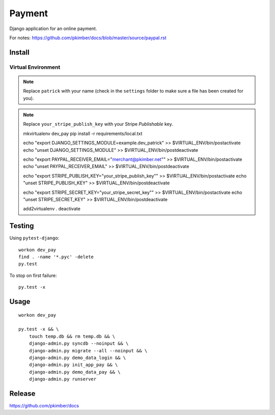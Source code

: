 Payment
*******

Django application for an online payment.

For notes:
https://github.com/pkimber/docs/blob/master/source/paypal.rst

Install
=======

Virtual Environment
-------------------

.. note:: Replace ``patrick`` with your name (check in the ``settings`` folder
          to make sure a file has been created for you).

.. note:: Replace ``your_stripe_publish_key`` with your Stripe *Publishable* key.

  mkvirtualenv dev_pay
  pip install -r requirements/local.txt

  echo "export DJANGO_SETTINGS_MODULE=example.dev_patrick" >> $VIRTUAL_ENV/bin/postactivate
  echo "unset DJANGO_SETTINGS_MODULE" >> $VIRTUAL_ENV/bin/postdeactivate

  echo "export PAYPAL_RECEIVER_EMAIL=\"merchant@pkimber.net\"" >> $VIRTUAL_ENV/bin/postactivate
  echo "unset PAYPAL_RECEIVER_EMAIL" >> $VIRTUAL_ENV/bin/postdeactivate

  echo "export STRIPE_PUBLISH_KEY=\"your_stripe_publish_key\"" >> $VIRTUAL_ENV/bin/postactivate
  echo "unset STRIPE_PUBLISH_KEY" >> $VIRTUAL_ENV/bin/postdeactivate

  echo "export STRIPE_SECRET_KEY=\"your_stripe_secret_key\"" >> $VIRTUAL_ENV/bin/postactivate
  echo "unset STRIPE_SECRET_KEY" >> $VIRTUAL_ENV/bin/postdeactivate

  add2virtualenv .
  deactivate

Testing
=======

Using ``pytest-django``::

  workon dev_pay
  find . -name '*.pyc' -delete
  py.test

To stop on first failure::

  py.test -x

Usage
=====

::

  workon dev_pay

  py.test -x && \
      touch temp.db && rm temp.db && \
      django-admin.py syncdb --noinput && \
      django-admin.py migrate --all --noinput && \
      django-admin.py demo_data_login && \
      django-admin.py init_app_pay && \
      django-admin.py demo_data_pay && \
      django-admin.py runserver

Release
=======

https://github.com/pkimber/docs
